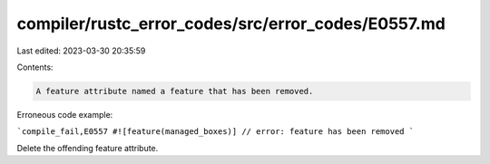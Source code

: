 compiler/rustc_error_codes/src/error_codes/E0557.md
===================================================

Last edited: 2023-03-30 20:35:59

Contents:

.. code-block:: md

    A feature attribute named a feature that has been removed.

Erroneous code example:

```compile_fail,E0557
#![feature(managed_boxes)] // error: feature has been removed
```

Delete the offending feature attribute.



